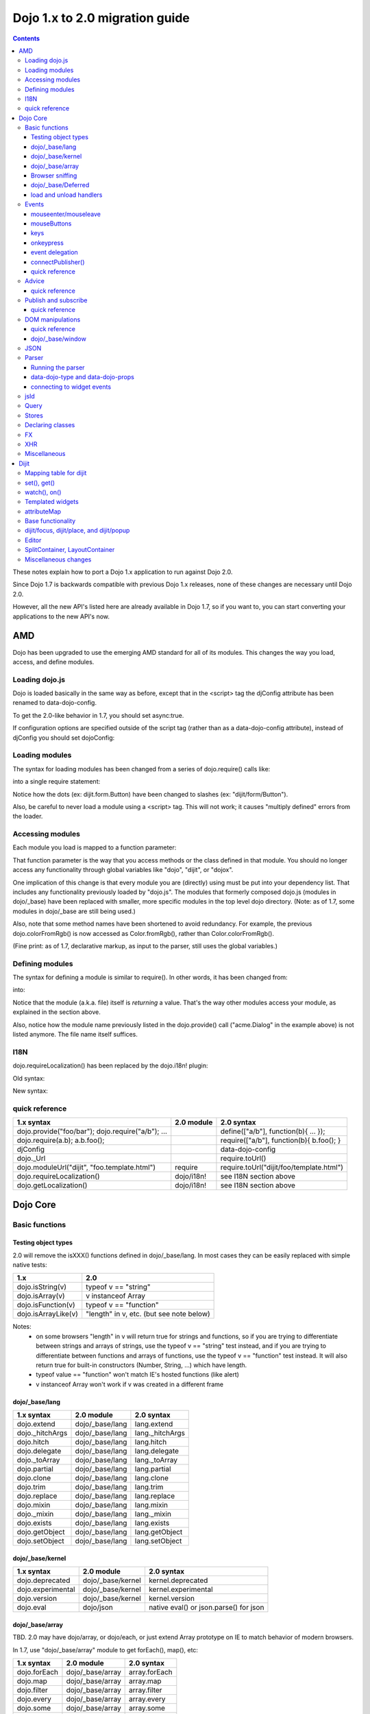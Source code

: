 .. _releasenotes/migration20:

===============================
Dojo 1.x to 2.0 migration guide
===============================

.. contents::
   :depth: 3

These notes explain how to port a Dojo 1.x application to run against Dojo 2.0.

Since Dojo 1.7 is backwards compatible with previous Dojo 1.x releases, none of these changes are necessary until Dojo 2.0.

However, all the new API's listed here are already available in Dojo 1.7, so if you want to, you can start converting your applications to the new API's now.



AMD
===
Dojo has been upgraded to use the emerging AMD standard for all of its modules. This changes the way you load, access, and define modules.

Loading dojo.js
---------------

Dojo is loaded basically in the same way as before, except that in the <script> tag the djConfig attribute has been renamed to data-dojo-config.

To get the 2.0-like behavior in 1.7, you should set async:true.

.. html ::

        <script src="dojo/dojo.js" data-dojo-config="async:true"></script>


If configuration options are specified outside of the script tag (rather than as a data-dojo-config attribute), instead of djConfig you should set dojoConfig:

.. js ::

        var dojoConfig = { parseOnLoad:true }

Loading modules
---------------
The syntax for loading modules has been changed from a series of dojo.require() calls like:

.. js ::

    dojo.require("dijit.form.Button");
    dojo.require("dojox.layout.ContentPane");
    ...
    CODE HERE

into a single require statement:

.. js ::

    require(["dijit/form/Button", "dojox/layout/ContentPane", ...], function(Button, ContentPane, ...){
       CODE HERE
    });

Notice how the dots (ex: dijit.form.Button) have been changed to slashes (ex: "dijit/form/Button").

Also, be careful to never load a module using a <script> tag.  This will not work; it causes "multiply defined" errors from the loader.

Accessing modules
-----------------

Each module you load is mapped to a function parameter:

.. js ::

    require(["dijit/_base/Color", "dojox/layout/ContentPane"], function(Color, ContentPane){
        Color.fromRgb(...)
    });

That function parameter is the way that you access methods or the class defined in that module. You should no longer access any functionality through global variables like "dojo", "dijit", or "dojox".

One implication of this change is that every module you are (directly) using must be put into your dependency list. That includes any functionality previously loaded by "dojo.js".  The modules that formerly composed dojo.js (modules in dojo/_base) have been replaced with smaller, more specific modules in the top level dojo directory. (Note: as of 1.7, some modules in dojo/_base are still being used.)

Also, note that some method names have been shortened to avoid redundancy. For example, the previous dojo.colorFromRgb() is now accessed as Color.fromRgb(), rather than Color.colorFromRgb().

(Fine print: as of 1.7, declarative markup, as input to the parser, still uses the global variables.)

Defining modules
----------------

The syntax for defining a module is similar to require().   In other words, it has been changed from:

.. js ::

     dojo.provide("acme.Dialog");
     dojo.require("dijit._Widget");
     dojo.require("dojo.date");
     CODE HERE

into:

.. js ::

    define(["dijit/_Widget", "dojo/date"], function(_Widget, date){   ....
         CODE HERE
         return MyWidget;
    });

Notice that the module (a.k.a. file) itself is *returning* a value.   That's the way other modules access your module, as explained in the section above.

Also, notice how the module name previously listed in the dojo.provide() call ("acme.Dialog" in the example above) is not listed anymore.   The file name itself suffices.

I18N
----

dojo.requireLocalization() has been replaced by the dojo.i18n! plugin:

Old syntax:

.. js ::

    dojo.require("dojo.i18n");
    dojo.requireLocalization("dijit.form", "validate");
    var validate = dojo.i18n.getLocalization("dijit.form", "validate");
    console.log(validate.invalidMessage);

New syntax:

.. js ::

    require(["dojo/i18n!dijit/form/nls/validate"], function(i18n){
        console.log(i18n.invalidMessage);
    });


quick reference
---------------
=====================================================   ============================   ====================================
1.x syntax                                              2.0 module                     2.0 syntax
=====================================================   ============================   ====================================
dojo.provide("foo/bar"); dojo.require("a/b"); ...                                      define(["a/b"], function(b){ ... });
dojo.require(a.b); a.b.foo();                                                          require(["a/b"], function(b){ b.foo(); }
djConfig                                                                               data-dojo-config
dojo._Url                                                                              require.toUrl()
dojo.moduleUrl("dijit", "foo.template.html")            require                        require.toUrl("dijit/foo/template.html")
dojo.requireLocalization()                              dojo/i18n!                     see I18N section above
dojo.getLocalization()                                  dojo/i18n!                     see I18N section above
=====================================================   ============================   ====================================


Dojo Core
=========

Basic functions
---------------

Testing object types
~~~~~~~~~~~~~~~~~~~~

2.0 will remove the isXXX() functions defined in dojo/_base/lang.    In most cases they can be easily replaced with simple native tests:

======================  ======================
1.x                     2.0
======================  ======================
dojo.isString(v)        typeof v == "string"
dojo.isArray(v)         v instanceof Array
dojo.isFunction(v)      typeof v == "function"
dojo.isArrayLike(v)     "length" in v, etc. (but see note below)
======================  ======================

Notes:
  - on some browsers "length" in v will return true for strings and functions,
    so if you are trying to differentiate between strings and arrays of strings, use the typeof v == "string" test instead,
    and if you are trying to differentiate between functions and arrays of functions, use the typeof v == "function" test instead.
    It will also return true for built-in constructors (Number, String, ...) which have length.
  - typeof value == "function" won't match IE's hosted functions (like alert)
  - v instanceof Array won't work if v was created in a different frame


dojo/_base/lang
~~~~~~~~~~~~~~~

=====================================================   ============================   ====================================
1.x syntax                                              2.0 module                     2.0 syntax
=====================================================   ============================   ====================================
dojo.extend                                             dojo/_base/lang                lang.extend
dojo._hitchArgs                                         dojo/_base/lang                lang._hitchArgs
dojo.hitch                                              dojo/_base/lang                lang.hitch
dojo.delegate                                           dojo/_base/lang                lang.delegate
dojo._toArray                                           dojo/_base/lang                lang._toArray
dojo.partial                                            dojo/_base/lang                lang.partial
dojo.clone                                              dojo/_base/lang                lang.clone
dojo.trim                                               dojo/_base/lang                lang.trim
dojo.replace                                            dojo/_base/lang                lang.replace
dojo.mixin                                              dojo/_base/lang                lang.mixin
dojo._mixin                                             dojo/_base/lang                lang._mixin
dojo.exists                                             dojo/_base/lang                lang.exists
dojo.getObject                                          dojo/_base/lang                lang.getObject
dojo.setObject                                          dojo/_base/lang                lang.setObject
=====================================================   ============================   ====================================

dojo/_base/kernel
~~~~~~~~~~~~~~~~~

=====================================================   ============================   ====================================
1.x syntax                                              2.0 module                     2.0 syntax
=====================================================   ============================   ====================================
dojo.deprecated                                         dojo/_base/kernel              kernel.deprecated
dojo.experimental                                       dojo/_base/kernel              kernel.experimental
dojo.version                                            dojo/_base/kernel              kernel.version
dojo.eval                                               dojo/json                      native eval() or json.parse() for json
=====================================================   ============================   ====================================

dojo/_base/array
~~~~~~~~~~~~~~~~
TBD.   2.0 may have dojo/array, or dojo/each, or just extend Array prototype on IE to match behavior of modern browsers.

In 1.7, use "dojo/_base/array" module to get forEach(), map(), etc:

=====================================================   ============================   ====================================
1.x syntax                                              2.0 module                     2.0 syntax
=====================================================   ============================   ====================================
dojo.forEach                                            dojo/_base/array               array.forEach
dojo.map                                                dojo/_base/array               array.map
dojo.filter                                             dojo/_base/array               array.filter
dojo.every                                              dojo/_base/array               array.every
dojo.some                                               dojo/_base/array               array.some
dojo.indexOf                                            dojo/_base/array               array.indexOf
=====================================================   ============================   ====================================


Browser sniffing
~~~~~~~~~~~~~~~~

If your code uses browser sniffing, you must load "dojo/sniff", aliasing it to the has variable.

For example, old code like:

.. js ::

  if(dojo.isIE < 6){
    ...
  }

should be changed to

.. js ::

    require(["dojo/sniff"], function(has){
        if(has("ie") < 6){
            ...
        }
    });

=====================================================   ============================   ====================================
1.x syntax                                              2.0 module                     2.0 syntax
=====================================================   ============================   ====================================
dojo.isOpera                                            dojo/sniff                     has("opera")
dojo.isAIR                                              dojo/sniff                     has("air")
dojo.isKhtml                                            dojo/sniff                     has("khtml")
dojo.isWebKit                                           dojo/sniff                     has("webkit")
dojo.isChrome                                           dojo/sniff                     has("chrome")
dojo.isMac                                              dojo/sniff                     has("mac")
dojo.isSafari                                           dojo/sniff                     has("safari")
dojo.isMozilla                                          dojo/sniff                     has("mozilla")
dojo.isMoz                                              dojo/sniff                     has("mozilla")
dojo.isIE                                               dojo/sniff                     has("ie")
dojo.isFF                                               dojo/sniff                     has("ff")
dojo.isAndroid                                          dojo/sniff                     has("android")
dojo.isBB                                               dojo/sniff                     has("bb")
dojo.isIpad                                             dojo/sniff                     has("ipad")
dojo.isIphone                                           dojo/sniff                     has("iphone")
dojo.isIpod                                             dojo/sniff                     has("ipod")
dojo.isQuirks                                           dojo/sniff                     dojo/_base/kernel
dojo.isIos                                              dojo/sniff                     has("ios")
=====================================================   ============================   ====================================



dojo/_base/Deferred
~~~~~~~~~~~~~~~~~~~

=====================================================   ============================   ====================================
1.x syntax                                              2.0 module                     2.0 syntax
=====================================================   ============================   ====================================
dojo.Deferred                                           dojo/_base/Deferred            Deferred
dojo.when                                               dojo/_base/Deferred            Deferred.when
=====================================================   ============================   ====================================

load and unload handlers
~~~~~~~~~~~~~~~~~~~~~~~~
=====================================================   ============================   ====================================
1.x syntax                                              2.0 module                     2.0 syntax
=====================================================   ============================   ====================================
dojo.addOnLoad(f)                                       dojo/ready                     ready(f)
dojo.ready(f)                                           dojo/ready                     ready(f)
dojo.addOnUnload                                        dojo/_base/unload              unload.addOnUnload
dojo.addOnWindowUnload                                  dojo/_base/unload              unload.addOnWindowUnload
=====================================================   ============================   ====================================



Events
------

dojo.connect()/dojo.disconnect() for monitoring DOMNode events have been replaced by the on() method returned from the "dojo/on" module.   (For dojo.connect() usage as advice on plain javascript objects, see the "Advice" section below.)

Old code like:

.. js ::

     var handle = dojo.connect(node, "onclick", callback);
     ...
     dojo.disconnect(handle);

should be converted to:

.. js ::

  require(["dojo/on"], function(on){
    var handle = on(node, "click", callback);
    ...
    handle.remove();
  });

Note that:
    - the "on" prefix was dropped, and "onclick" became "click"
    - the "handle" has a remove() method, rather than there being a function like dojo.disconnect()

NodeList also works with an on() method rather than a connect() method:

Old code like:

.. js ::

     dojo.query("li").connect("onclick", callback);

should be converted to:

.. js ::

  query("li").on("click", callback);


mouseenter/mouseleave
~~~~~~~~~~~~~~~~~~~~~
Dojo supports onmouseenter/onmouseleave synthetically for browsers that don't support those events natively.   In 1.x these events were specified as strings, just like native events:

.. js ::

     dojo.connect(node, "onmouseenter", callback);

Now they are specified by event objects defined in "dojo/mouse" (which must be explicitly loaded), and used like this:

.. js ::

  require(["dojo/on", "dojo/mouse"], function(on, mouse){
    on(node, mouse.enter, callback);
  });

Similarly, "onmouseleave" has become mouse.leave.


mouseButtons
~~~~~~~~~~~~
dojo.mouseButtons has been replaced by the dojo/mouse module, which must be explicitly loaded.    1.x code like:

.. js ::

   dojo.connect(node, "onmousedown", function(evt){
          if(dojo.mouseButtons.isLeft(vet){ ... }
   });

should be converted to:

.. js ::

  require(["dojo/on", "dojo/mouse"], function(on, mouse){
    on(node, "mousedown, function(evt){
         if(mouse.isLeft(evt)){ ... }
    });
  });


keys
~~~~
The symbolic names for keys have been put into the "dojo/keys" module, which must be explicitly loaded and can be accessed like this:

.. js ::

  require(["dojo/on", "dojo/keys"], function(on, keys){
    on(node, "keydown", function(evt){
         if(evt.keyCode == keys.F10){ ... }
    });
  });


onkeypress
~~~~~~~~~~
The dojo onkeypress simulation has been desupported.   You should use keydown or keypress depending on whether you are monitoring printable characters (ex: A-Z, 1-9) or non-printable characters (ex: arrow keys).   TODO: which is which?   evt.charOrKeyCode is also gone, I think.


event delegation
~~~~~~~~~~~~~~~~
The dojo.behavior and dojox.NodeList.delegate modules have been replaced by functionality built-in to on().
Old code:

.. js ::

  var myBehavior = {
     "#mylist li:click" : {
        onclick: onListItemClickHandler
        }
  };
  dojo.behavior.add(myBehavior);
  dojo.behavior.apply();


New code:

 .. js ::

     on(list, "li:click", onListItemClickHandler);


(Here list points to the <ul id="mylist">)

connectPublisher()
~~~~~~~~~~~~~~~~~~

dojo.connectPublisher() was an automation of this common form:

.. js ::

  dojo.connect(myObject, "myEvent", function(){
       dojo.publish("/some/topic/name", arguments);
  });

Which became:

.. code-block :: javascript

  dojo.connectPublisher("/some/topic/name", myObject, "myEvent");

But in 2.0 users should use the following for connecting to DOM events:

.. js ::

  require(["dojo/on", "dojo/topic"], function(on, topic){
    on(myNode, "click", function(){
      topic.publish("/some/topic/name", arg1, arg2, arg3);
    });
  });

Or this for after-advice on arbitrary methods of arbitrary objects:

.. js ::

  require(["dojo/aspect", "dojo/topic"], function(aspect, topic){
    aspect.after(myObj, "myFunc", function(){
      topic.publish("/some/topic/name", arg1, arg2, arg3);
    });
  });


quick reference
~~~~~~~~~~~~~~~
=====================================================   ============================   ====================================
1.x syntax                                              2.0 module                     2.0 syntax
=====================================================   ============================   ====================================
dojo.connect(node,"onclick",cb)                         dojo/on                        on(node,"click",cb)
dojo.disconnect(handle)                                                                handle.remove();
dojo.connectPublisher                                                                  see above
dojo.fixEvent                                           dojo/_base/event               event.fix
dojo.stopEvent                                          dojo/_base/event               event.stop
dojo.mouseButtons.is***()                               dojo/mouse                     mouse.is***()
dojo.isCopyKey                                          ?                              ?
=====================================================   ============================   ====================================



Advice
------
In 1.x dojo.connect() could be used to perform after advice on a method.  In 2.0 that has been replaced by the dojo/aspect package.

Old code:

.. js ::

     var handle = dojo.connect(myInstance, "execute", callback);
     ...
     dojo.disconnect(handle);


is changed to

.. js ::

    require(["dojo/aspect"], function(aspect){
        aspect.after(myInstance, "execute", callback);
        ...
        handle.remove();
    });

Note that callback() should not return a value, because if it did the returned value would be reported as the value that myInstance.execute() appeared to return, which is not what dojo.connect() did.

quick reference
~~~~~~~~~~~~~~~
=====================================================   ============================   ====================================
1.x syntax                                              2.0 module                     2.0 syntax
=====================================================   ============================   ====================================
dojo.connect(obj,method,cb)                             dojo/aspect                    aspect.after(obj,method,cb)
dojo.disconnect(handle)                                                                handle.remove();
=====================================================   ============================   ====================================

Publish and subscribe
---------------------
dojo.publish()/dojo.subscribe()/dojo.unsubscribe() have been replaced by the dojo/topic module.

Old code:

.. js ::

     var handle = dojo.subscribe("some/topic", callback);
     ...
     dojo.unsubscribe(handle);


is changed to

.. js ::

    require(["dojo/topic"], function(topic){
		 var handle = topic.subscribe("some/topic", listener)
		 ...
		 handle.remove();
	});

And publishing code is changed from:

.. js ::

    dojo.publish("some/topic", [1, 2, 3]);

to:

.. js ::

    require(["dojo/topic"], function(topic){
    	topic.publish("some/topic", 1, 2, 3);
    });


Note that no array brackets are used anymore.

quick reference
~~~~~~~~~~~~~~~
=====================================================   ============================   ====================================
1.x syntax                                              2.0 module                     2.0 syntax
=====================================================   ============================   ====================================
dojo.publish("/foo", [1,2,3])                           dojo/topic                     topic.publish("/foo", 1, 2, 3)
dojo.subscribe("/foo", callback)                        dojo/topic                     topic.subscribe("/foo", callback)
dojo.unsubscribe(handle)                                                               handle.remove()
=====================================================   ============================   ====================================

DOM manipulations
-----------------
The dojo DOM related functions previously available as part of dojo.js are now in a number of modules which must each be explicitly loaded.    The modules are:

* dom: general functions
* dojo/dom-attr: setting node attributes
* dojo/dom-class: adding and removing classes
* dojo/dom-construct: creating and destroying nodes
* dojo/dom-form: form related
* dojo/io-query
* dom-geometry: node sizing
* dom-prop: setting node properties
* dom-style: setting/getting style for a node


Note in particular that node attribute setting and property setting has been split up.   You should use dojo-attr to set attributes and dojo-prop to set properties (TODO: list of what are attributes and what are properties)

Note also that combination setter/getter functions like dojo.marginBox(), dojo.contentBox(), and dojo.style()
have been split into separate setters and getter methods.

quick reference
~~~~~~~~~~~~~~~
=====================================================   ============================   ====================================
1.x syntax                                              2.0 module                     2.0 syntax
=====================================================   ============================   ====================================
dojo.byId                                               dojo/dom                       dom.byId
dojo.isDescendant                                       dojo/dom                       dom.isDescendant
dojo.setSelectable                                      dojo/dom                       dom.setSelectable
dojo.attr(node, attr)                                   dojo/dom-attr                  attr.get(node, attr)
dojo.attr(node, attr, val)                              dojo/dom-attr                  attr.set(node, attr, val)
dojo.hasAttr                                            dojo/dom-attr                  attr.has
dojo.removeAttr                                         dojo/dom-attr                  attr.remove
dojo.addClass                                           dojo/dom-class                 domClass.add
dojo.hasClass                                           dojo/dom-class                 domClass.contains
dojo.removeClass                                        dojo/dom-class                 domClass.remove
dojo.replaceClass                                       dojo/dom-class                 domClass.replace
dojo.toggleClass                                        dojo/dom-class                 domClass.toggle
dojo.toDom                                              dojo/dom-construct             construct.toDom
dojo.place                                              dojo/dom-construct             construct.place
dojo.create                                             dojo/dom-construct             construct.create
dojo.empty                                              dojo/dom-construct             construct.empty
dojo.destroy                                            dojo/dom-construct             construct.destroy
dojo.fieldToObject                                      dojo/dom-form                  form.fieldToObject
dojo.formToObject                                       dojo/dom-form                  form.formToObject
dojo.formToQuery                                        dojo/dom-form                  form.toQuery
dojo.formToJson                                         dojo/dom-form                  form.toJson
dojo._getPadExtents                                     dojo/dom-geometry              geometry.getPadExtents
dojo._getBorderExtents                                  dojo/dom-geometry              geometry.getBorderExtents
dojo._getPadBorderExtents                               dojo/dom-geometry              geometry.getPadBorderExtents
dojo._getMarginExtents                                  dojo/dom-geometry              geometry.getMarginExtents
dojo._getMarginSize                                     dojo/dom-geometry              geometry.getMarginSize
dojo._getMarginBox                                      dojo/dom-geometry              geometry.getMarginBox
dojo._setMarginBox                                      dojo/dom-geometry              geometry.setMarginBox
dojo.marginBox(node)                                    dojo/dom-geometry              geometry.getMarginBox(node)
dojo.marginBox(node,size)                               dojo/dom-geometry              geometry.setMarginBox(node,size)
dojo._getContentBox                                     dojo/dom-geometry              geometry.getContentBox
dojo.setContentSize                                     dojo/dom-geometry              geometry.setContentSize
dojo.contentBox(node)                                   dojo/dom-geometry              geometry.getContentBox(node)
dojo.contentBox(node,size)                              dojo/dom-geometry              geometry.setContentSize(node,size)
dojo.position                                           dojo/dom-geometry              geometry.position
dojo._isBodyLtr                                         dojo/dom-geometry              geometry.isBodyLtr
dojo._docScroll                                         dojo/dom-geometry              geometry.docScroll
dojo._getIeDocumentElementOffset                        dojo/dom-geometry              geometry.getIeDocumentElementOffset
dojo._fixIeBiDiScrollLeft                               dojo/dom-geometry              geometry.fixIeBiDiScrollLeft
dojo.style(node, attr)                                  dojo/dom-style                 style.get(node, attr)
dojo.style(node, attr, val)                             dojo/dom-style                 style.set(node, attr, val)
dojo.style(node, hash)                                  dojo/dom-style                 style.set(node, hash)
dojo.getComputedStyle                                   dojo/dom-style                 style.getComputedStyle
dojo._toPixelValue                                      dojo/dom-style                 style.toPixelValue
dojo.queryToObject                                      dojo/io-query                  ioQuery.queryToObject
dojo.objectToQuery                                      dojo/io-query                  ioQuery.objectToQuery
=====================================================   ============================   ====================================


dojo/_base/window
~~~~~~~~~~~~~~~~~

=====================================================   ============================   ====================================
1.x syntax                                              2.0 module                     2.0 syntax
=====================================================   ============================   ====================================
dojo.global                                             dojo/_base/window              window.global
dojo.doc                                                dojo/_base/window              window.doc
dojo.body                                               dojo/_base/window              window.body
dojo.setContext                                         dojo/_base/window              window.setContext
dojo.withGlobal                                         dojo/_base/window              window.withGlobal
dojo.withDoc                                            dojo/_base/window              window.withDoc
=====================================================   ============================   ====================================


JSON
----

The JSON methods are availabe from the dojo/json package, which must be loaded explicitly.

=====================================================   ============================   ====================================
1.x syntax                                              2.0 module                     2.0 syntax
=====================================================   ============================   ====================================
dojo.fromJson                                           dojo/json                      json.parse
dojo.toJson                                             dojo/json                      json.stringify
=====================================================   ============================   ====================================

Note that the new methods only accept true JSON, not arbitrary JavaScript.  Even the keys in a hash must be quoted

Valid:

.. js ::

   { "foo": 1, "bar": 2 }

Invalid:

.. js ::

   { foo: 1, bar: 2 }

TODO: IIRC single quotes are also invalid.

Parser
------

Running the parser
~~~~~~~~~~~~~~~~~~

The parser is in the dojo/parser module, invoked like

.. js ::

  require(["dojo/parser"], function(parser){
    parser.parse(...);
  });

Even if you are parsing declaratively via the parseOnLoad: true dojoConfig setting, you need to explicitly require the parser.

data-dojo-type and data-dojo-props
~~~~~~~~~~~~~~~~~~~~~~~~~~~~~~~~~~
"dojoType" has been renamed to "data-dojo-type", and a new "data-dojo-props" parameter has been created to specify non-native attributes in a way that doesn't violate HTML5 validation.

Old code:

.. html ::

     <button dojoType="dijit.form.Button" tabIndex=2
          iconClass="checkmark">OK</button>

New code:

.. html ::

     <button data-dojo-type="dijit.form.Button" tabIndex=2
        data-dojo-props="iconClass: 'checkmark'">OK</button>

data-dojo-props is a hash that contains name value pairs, for example: data-dojo-props=" name: 'hi', size: 123".


connecting to widget events
~~~~~~~~~~~~~~~~~~~~~~~~~~~
Previously you would use <script type="dojo/connect"> to monitor widget events:

   .. html ::

       <button data-dojo-type="dijit.form.Button">Click Me!
         <script type="dojo/connect"event="onclick" args="e">
           ...
         </script>
       </button>


In 2.0, we instead use <script type="dojo/on"> for events like click, and <script type="dojo/watch"> to monitor changes to a widget's attribute:

   .. html ::

       <button data-dojo-type="dijit.form.Button">Click Me!
         <script type="dojo/on" data-dojo-event="click" data-dojo-args="e">
           ...
         </script>
       </button>
       <div data-dojo-type="dijit.form.TextBox" id="textBox1"
            data-dojo-props="value: 'Old Value'">
         <script type="dojo/watch" data-dojo-prop="value" data-dojo-args="prop,oldValue,newValue">
           console.log("Prop '"+prop+"' was '"+oldValue+"' and is now '"+newValue+"'");
         </script>
       </div>

jsId
----
The `jsId` attribute has been removed. Replace all `jsId` references with `data-dojo-id`, the behavior is identical.

    .. html ::

       <div data-dojo-id="bar" data-dojo-type="some.Thinger">I am exported to window.bar by reference</div>


Query
-----
"dojo/query" is a new module similar to the old dojo.query() function.
In general you can use it like dojo.query(), so old code like:

.. js ::

     dojo.query("li").connect("onclick", callback)

can been replaced by:

.. js ::

  require(["dojo/query"], function(query){
    query("li").on("click", callback);
  });


Points of caution:

1. As before, you need to require certain NodeList extension modules to get added methods on the NodeList return from query().   The difference is that now the NodeList DOM functions also need to be explicitly loaded.   So you need to do:

.. js ::

  require(["dojo/query", "dojo/NodeList-dom"], function(query){
    query("li").style("display", "none");
  });


2. query() can execute various selector engines.   By default it uses a light engine.   If you have complicated queries you need to switch it to use a more powerful engine.   See :ref:`<dojo/query>` for details

There are a couple of ways to set the selector engine. First, we can define the selector engine as part of the dojo configuration for the whole page:

.. html ::

  <script data-dojo-config="selectorEngine='css2.1'" src="dojo/dojo.js">
  </script>

You can also specify the selector engine level you are dependent on for each of your module. This is done by indicating the CSS selector engine level after ! in the dojo/query module id. For example, if your module needed to do a CSS3 level query, you could write:

.. js ::

  define(["dojo/query!css3"], function(query){
        query(".someClass:last-child").style("color", "red");
  });

Stores
------
The dojo.data API stores (see http://docs.dojocampus.org/dojo/data) have been replaced with a new API explained in http://docs.dojocampus.org/dojo/store

New API, based on the W3C IndexedDB's object store API, and intended to
provide a next generation, simplified successor to Dojo Data and Dojo
Storage. This is based on discussions on the dojo-dev mailing list:
http://thread.gmane.org/gmane.comp.web.dojo.devel/12314/focus=12316.
And the `documentation <dojo/store>`_.

================================   =====================
dojo.data                          dojo.store
================================   =====================
store.getValue(item, "foo")        item.foo
store.getLabel(item)               item.label
store.getItemByIdentitfier(id)     store.byId(id) returns Deferred
store.fetch(...)                   store.query() returns Deferred
================================   =====================

TODO: need lots more documentation here.   Including how query takes a regex.

State of 1.8: ComboBox, FilteringSelect, and Tree can accept new store


Declaring classes
-----------------
TBD.   dojo.declare() may be replaced by ComposeJS, or may have more modest changes.


FX
--

=====================================================   ============================   ====================================
1.x syntax                                              2.0 module                     2.0 syntax
=====================================================   ============================   ====================================
dojo._Line                                              dojo/_base/fx                  fx._Line
dojo.Animation                                          dojo/_base/fx                  fx.Animation
dojo._fade                                              dojo/_base/fx                  fx._fade
dojo.fadeIn                                             dojo/_base/fx                  fx.fadeIn
dojo.fadeOut                                            dojo/_base/fx                  fx.fadeOut
dojo._defaultEasing                                     dojo/_base/fx                  fx._defaultEasing
dojo.animateProperty                                    dojo/_base/fx                  fx.animateProperty
dojo.anim                                               dojo/_base/fx                  fx.anim
=====================================================   ============================   ====================================


XHR
---

=====================================================   ============================   ====================================
1.x syntax                                              2.0 module                     2.0 syntax
=====================================================   ============================   ====================================
dojo.contentHandlers                                    dojo/_base/xhr                 xhr.contentHandlers
dojo._ioSetArgs                                         dojo/_base/xhr                 xhr._ioSetArgs
dojo._ioCancelAll                                       dojo/_base/xhr                 xhr._ioCancelAll
dojo._ioNotifyStart                                     dojo/_base/xhr                 xhr._ioNotifyStart
dojo._ioWatch                                           dojo/_base/xhr                 xhr._ioWatch
dojo._ioAddQueryToUrl                                   dojo/_base/xhr                 xhr._ioAddQueryToUrl
dojo.xhrGet                                             dojo/_base/xhr                 xhr.get
dojo.xhrPost                                            dojo/_base/xhr                 xhr.post
dojo.xhrPut                                             dojo/_base/xhr                 xhr.put
dojo.xhrDelete                                          dojo/_base/xhr                 xhr.del
dojo._xhrObj                                            dojo/_base/xhr                 xhr._xhrObj
=====================================================   ============================   ====================================


Miscellaneous
-------------

=====================================================   ============================   ====================================
1.x syntax                                              2.0 module                     2.0 syntax
=====================================================   ============================   ====================================
dojo.window                                             dojo/window                    window
dojo.Color                                              dojo/_base/Color               Color
dojo.cookie                                             dojo/cookie                    cookie
dojo.date.locale                                        dojo/date/locale
dojo.date.stamp                                         dojo/date/stamp
dojo.date                                               dojo/date
dojo.dnd.*                                              dojo/dnd/*
dojo.DeferredList                                       dojo/DeferredList
dojo.hash                                               dojo/hash                      hash
dojo.html                                               dojo/html                      html
dojo.currency                                           dojo/currency                  currency
dojo.number                                             dojo/number                    number
dojo.string                                             dojo/string                    string
dojo.Stateful                                           dojo/Stateful                  Stateful
dojo.window.*                                           dojo/window                    window.*
dojo.config                                             dojo/_base/config              config
=====================================================   ============================   ====================================


Dijit
=====

Mapping table for dijit
-----------------------
This is a quick lookup table for methods, attributes, etc. in 1.x mapped to their equivalent method in that module in 2.0.   Note that many methods that were previously included automatically now need to be explicitly loaded.

The sections underneath this give more detail on conversions.

=====================================================   ============================   ====================================
1.x syntax                                              2.0 module                     2.0 syntax
=====================================================   ============================   ====================================
dijit.hasDefaultTabStop                                 dijit/a11y                     a11y.hasDefaultTabStop
dijit.isTabNavigable                                    dijit/a11y                     a11y.isTabNavigable
dijit._getTabNavigable                                  dijit/a11y                     a11y._getTabNavigable
dijit.getFirstInTabbingOrder                            dijit/a11y                     a11y.getFirstInTabbingOrder
dijit.getLastInTabbingOrder                             dijit/a11y                     a11y.getLastInTabbingOrder
dijit.byId                                              dijit/registry                 registry.byId
dijit.byNode                                            dijit/registry                 registry.byNode
dijit.registry.toArray                                  dijit/registry                 registry.toArray
dijit.registry.forEach()                                dijit/registry                 array.forEach(registry.toArray(), ...)
dijit.findWidgets                                       dijit/registry                 registry.findWidgets
dijit.getEnclosingWidget                                dijit/registry                 registry.getEnclosingWidget
dijit.focus                                             dijit/focus                    focus.focus
dijit.registerWin                                       dijit/focus                    focus.registerIframe
dijit._curNode                                          dijit/focus                    focus.curNode
dijit.getFocus()                                        dijit/focus                    focus.curNode (points to node not hash)
dijit._activeState                                      dijit/focus                    focus.activeStack
dojo.require("dijit.sniff")                             dojo/uacss                     require dojo/uacss instead
dojo.subscribe("focusNode",cb)                          dijit/focus                    focus.watch("curNode",cb)
dojo.subscribe("widgetBlur",cb)                         dijit/focus                    focus.on("widget-blur",cb)
dojo.subscribe("widgetFocus",cb)                        dijit/focus                    focus.on("widget-focus",cb)
dijit.getViewport                                       dojo/window                    window.getBox
dijit.placeOnScreen                                     dijit/place:place.at
dijit.placeOnScreenAroundElement(n,an,{BL: "TL",...})   dijit/place                    place.around(n,an,["before","after"])
dijit.typematic                                         dijit/typematic                typematic
dijit.popup.open({orient:{BL: "TL",...})                dijit/popup                    popup.open({orient:["before","after"]})
dijit.hasWaiRole(node, role)                                                           node.getAttribute("role")==role
dijit.getWaiRole(node)                                                                 node.getAttribute("role")
dijit.setWaiRole(node, role)                                                           node.setAttribute("role", role)
dijit.removeWaiRole                                                                    node.setAttribute(role, "")
dijit.hasWaiState("selected")                                                          node.hasAttribute("aria-selected")
dijit.getWaiState("describedby")                                                       node.getAttribute("aria-describedby")
dijit.setWaiState("describedby", desc)                                                 node.getAttribute("aria-describedby", desc)
dijit.removeWaiState("selected")                                                       node.removeAttribute("aria-selected")
dijit.layout.marginBox2contentBox                       dijit/layout/utils             utils.marginBox2contentBox
dijit.layout.layoutChildren                             dijit/layout/utils             utils.layoutChildren
dojo.connect(myWidget, "onClick", cb)                                                  myWidget.on("click", cb)
dojo.connect(myWidget, "onChange", cb)                                                 myWidget.watch("value", function(name, o, n){...})
myWidget.setAttribute(name,val)                                                        myWidget.set(name,val)
myWidget.attr(name)                                                                    myWidget.get(name)
myWidget.attr(name,val)                                                                myWidget.set(name,val)
myWidget.attr(hash)                                                                    myWidget.set(hash)
myWidget.getDescendants                                                                myWidget.getChildren
myWidget.setDisabled(bool)                                                             myWidget.set("disabled", bool)
myWidget.setValue(val)                                                                 myWidget.set("value", val)
myWidget.getValue()                                                                    myWidget.get("value")
myWidget.getDisplayedValue()                                                           myWidget.get("displayedValue")
myWidget.setDisplayedValue(val)                                                        myWidget.set("displayedValue", val)
myWidget.setLabel(label)                                                               myWidget.set("label", label)
myWidget.setChecked(val)                                                               myWidget.set("checked", val)
myWidget.setHref()                                                                     myWidget.set("href", ...)
myWidget.setContent()                                                                  myWidget.set("content", ...)
dojo.connect(myCalendar, "onValueSelected", ...)                                       myCalendar.watch("value", ...)
Editor.focusOnLoad                                      dijit/Editor                   perform manually
Editor.blur()                                           dijit/Editor                   focus something else
dijit._editor.escapeXml()                               dijit/_editor/html             html.escapeXml()
Editor.getNodeHtml()                                    dijit/_editor/html             html._getNodeHtml()
Editor.getNodeChildrenHtml()                            dijit/_editor/html             html.getNodeChildrenHtml()
ProgressBar.progress                                    dijit/ProgressBar              ProgressBar.value
ProgressBar._setIndeterminateAttr(true)                 dijit/ProgressBar              ProgressBar.set("value", Infinity)
ProgressBar._setIndeterminateAttr(false)                dijit/ProgressBar              ProgressBar.set("value", 123)
TitlePane.setTitle(title)                               dijit/TitlePane                TitlePane.set("title", title)
Tooltip.addTarget()                                     dijit/Tooltip                  Tooltip.set("connectId", ...)
Tooltip.removeTarget()                                  dijit/Tooltip                  Tooltip.set("connectId", ...)
Tree.store                                              dijit/Tree                     specify Tree.model instead
Tree.query                                              dijit/Tree                     pass query to Tree.model instead
Tree.label                                              dijit/Tree                     pass label to ForestStoreModel instead
Tree.childrenAttr                                       dijit/Tree                     pass to model
Tree.mayHaveChildren                                    dijit/Tree                     specify on model
Tree.getItemChildren                                    dijit/Tree                     specify on model
_KeyNavContainer.startupKeyNavChildren                  dijit/_KeyNavContainer         remove call to method
Form.execute                                            dijit/form/Form                Form.submit
Form.getValues()                                        dijit/form/Form                Form.get("value")
Form.setValues(val)                                     dijit/form/Form                Form.set("value", val)
Form.isValid()                                          dijit/form/Form                Form.get("state")
dijit._setSelectionRange                                dijit/form/_TextBoxMixin       _TextBoxMixin._setSelectionRange
dojo.connect(myForm, "onValidStateChange", cb)          dijit/form/Form                myForm.watch("state", function(name, o, n){...})
dijit._Widget                                           replaced widgets               use dijit/_WidgetBase
dijit._Templated                                        replaced widgets               use dijit/_TemplatedMixin, dijit/_WidgetsInTemplate instead
dijit.form.Slider                                       replaced widgets               use dijit/form/HorizontalSlider, VerticalSlider, etc.
dijit.layout.LayoutContainer                            replaced widgets               use dijit/layout/BorderContainer
dijit.layout.SplitContainer                             replaced widgets               use dijit/layout/BorderContainer
dijit._Calendar                                         replaced widgets               use dijit/Calendar
dijit.layout.AccordionPane                              replaced widgets               use dijit/layout/ContentPane
layoutAlign="top"                                       widget parameters              region="top"
dojoAttachPoint                                         templates                      data-dojo-attach-point
dojoAttachEvent                                         templates                      data-dojo-attach-event
waiRole="button"                                        templates                      role="button"
waiState="selected-false,haspopup-true"                 templates                      aria-selected="false" aria-haspopup="true"
attributeMap:{foo:a,bar:b}                              widget definitions             _setFooAttr:a,_setBarAttr:b
this._focused                                           widget definitions             this.focused
=====================================================   ============================   ====================================



set(), get()
------------
Old widget methods to set and get parameter values, such as:

.. js ::

   myEditor.getValue()
   myTextBox.attr("value")
   myForm.setValue(...);

have been replaced by the standard set() and get() methods:

.. js ::

   myEditor.get("value")
   myTextBox.get("value")
   myForm.set("value", ...);


watch(), on()
-------------
Old widget methods to monitor widget events or changes in widget parameters have been consolidated to use on() and watch():


Old code:

.. js ::

    dojo.connect(myForm, "onValidStateChange", function(){ ... });
    dojo.connect(myButton, "onClick", clickCallback);

New code:

.. js ::

    myForm.watch("valid", function(name, oldVal, newVal){
        console.log(myForm.id + ": " + name + " changed from " +
        oldVal + " to " + newVal);
    });
    myButton.on("click", clickCallback);



Templated widgets
-----------------

The _Templated mixin has been split into _TemplatedMixin and _WidgetsInTemplateMixin.
In addition, "dojoAttachPoint" and "dojoAttachEvent" have been changed to the HTML5 friendly
"data-dojo-attach-point" and "data-dojo-attach-event".

For example, old code like:

  .. js ::

                dojo.require("dojo.declare");
                dojo.require("dijit._Widget");
                dojo.require("dijit._Templated");
                                dojo.declare("SimpleTemplate", [dijit._Widget, dijit._Templated], {
                                        templateString: "<button><span dojoAttachPoint="label"></span></button>"
                                });

will change to:

  .. js ::

         require(["dojo/declare", "dijit/_WidgetBase", "dijit/_TemplatedMixin"],
            function(declare, _WidgetBase, _TemplatedMixin){
                                declare("SimpleTemplate", [_WidgetBase, _TemplatedMixin], {
                                        templateString: "<button><span data-dojo-attach-point="label"></span></button>"
                                });
            }
          });


If the above example had widgets in the templates, it would also mix in _WidgetsInTemplateMixin.

To specify a template from a file, templatePath is no longer supported, and dojo.cache() shouldn't be used either.

Old code:

  .. js ::

        templatePath: dojo.moduleUrl("templates", "myTemplate.html")

New code:

  .. js ::

     define([..., "dojo/text!./templates/myTemplate.html",
         function(..., myTemplate){
            ...
            templateString: myTemplate


The other change to widgets is that the waiRole and waiState parameters are no longer supported, since it's
now easy to use role and state directly.   Old templates like:

  For instance. Replace:

  .. html ::

      <span waiRole="treeitem" waiState="selected-false,haspopup-true"></span>


  With:

  .. html ::

      <span role="treeitem" aria-selected="false" aria-haspopup="true"></span>


attributeMap
------------
attributeMap in 1.x was a hash mapping widget attributes to DOM nodes.   For example:

   .. js ::

       attributeMap: {
            "index": "focusNode",
            "style": "domNode"
       }

In 2.0, this is achieved by making separate _setXXXAttr attributes for each attribute to map.   Originally _setXXXAttr was a function to set a widget attribute.   It can still be a function, but now it can also be an object like one of the values from attributeMap.

The code above would be expressed as:

   .. js ::

       _setTabIndexAttr: "focusNode",
       _setStyleAttr: "domNode"


Base functionality
------------------
The methods previously loaded into dijit by default now must be explicitly loaded from various modules.

TODO: list stuff in dijit/registry, dijit/a11y, dijit/focus, dijit/popup, dijit/place.

From 1.7 release notes:

dijit/focus, dijit/place, and dijit/popup
-----------------------------------------
The focus, place, and popup modules in dijit/_base have been promoted to dijit/, so they can be included explicitly by applications that don't want to include all of dijit/_base.

There are a few API changes in the top level modules compared to the ones in dijit/_base (although for backwards compatibility the modules in dijit/_base maintain their old API):

  - Popup.around() (analogous to dijit.popup.placeAroundElement()) takes a position parameter like ["before", "after"] rather than a set of tuples like {BL: "TL", ...}.   In other words, popup.around() replaces dijit.popup.placeAroundElement() but instead of dijit.getPopupAroundAlignment(xyz), just pass in xzy directly.
  - dijit/focus doesn't include the selection related code, just focus related code
  - dijit/focus provides watch() and on() methods to monitor the focused node and active widgets, rather than publishing topics focusNode, widgetBlur, and widgetFocus
  - some methods in dijit/_base/popup used to take DOMNodes or widgets as a parameter; now they just take a widget

Also note that the new dijit/popup module is only available through the new AMD API, ex:

   .. js ::

      require(["dijit/popup"], function(popup){ popup.open(...); });


setWaiRole, setWaiState removed

Some functions from dijit have been moved to dojo core.

* "dojo/uacss" will add classes to the <html> node like dj_ie, representing the browser, browser version, box model, etc.  Formerly dojo.require("dijit.sniff").
* getBox() from "dojo/window" get's the viewport size.   Formerly dijit.getViewport().
* get()  from "dojo/window" converts a document to the corresponding window.   Formerly dijit.getDocumentWindow()
* scrollIntoView()  from "dojo/window" scrolls a node into view, similar to node.scrollIntoView() but working around browser quirks.   Formerly dijit.scrollIntoView().

Editor
------
New way of registering plugins: TODO

SplitContainer, LayoutContainer
-------------------------------
Use BorderContainer instead.   (TODO: examples)

Miscellaneous changes
---------------------
_Widget --> _WidgetBase
